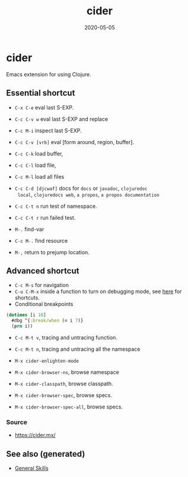 #+TITLE: cider
#+OPTIONS: toc:nil
#+ROAM_ALIAS: cider
#+TAGS: cider emacs clj-tools
#+DATE: 2020-05-05

* cider

  Emacs extension for using Clojure.

** Essential shortcut
   - =C-x C-e= eval last S-EXP.
   - =C-c C-v w= eval last S-EXP and replace
   - =C-c M-i= inspect last S-EXP.
   - =C-c C-v [vrb]= eval [form around, region, buffer].
   - =C-c C-k= load buffer,
   - =C-c C-l= load file,
   - =C-c M-l= load all files
   - =C-c C-d [djcwaf]= docs for =docs= or =javadoc=, =clojuredoc
     local=, =clojuredocs web=, =a propos=, =a propos documentation=

   - =C-c C-t n= run test of namespace.
   - =C-c C-t r= run failed test.
   - =M-.= find-var
   - =C-c M-.= find resource
   - =M-,= return to prejump location.

** Advanced shortcut

   - =C-c M-s= for navigation
   - =C-u C-M-x= inside a function to turn on debugging mode, see [[https://docs.cider.mx/cider/debugging/debugger.html][here]] for
     shortcuts.
   - Conditional breakpoints

   #+begin_src clojure
     (dotimes [i 10]
       #dbg ^{:break/when (= i 7)}
       (prn i))
   #+end_src

   - =C-c M-t v=, tracing and untracing function.
   - =C-c M-t n=, tracing and untracing all the namespace

   - =M-x cider-enlighten-mode=
   - =M-x cider-browser-ns=, browse namespace
   - =M-x cider-classpath=, browse classpath.
   - =M-x cider-browser-spec=, browse specs.
   - =M-x cider-browser-spec-all=, browse specs.


*** Source
    - https://cider.mx/


** See also (generated)

- [[file:general.org][General Skills]]

